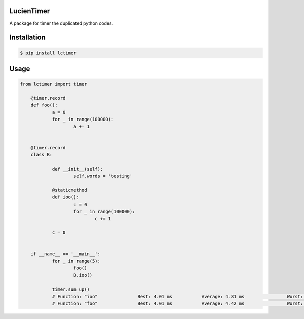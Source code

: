 LucienTimer
=========

A package for timer the duplicated python codes.

Installation
============

.. code-block:: bash

    $ pip install lctimer

Usage
=====

.. code-block:: python

    from lctimer import timer

	@timer.record
	def foo():
		a = 0
		for _ in range(100000):
			a += 1


	@timer.record
	class B:

		def __init__(self):
			self.words = 'testing'

		@staticmethod
		def ioo():
			c = 0
			for _ in range(100000):
				c += 1

		c = 0


	if __name__ == '__main__':
		for _ in range(5):
			foo()
			B.ioo()

		timer.sum_up()
		# Function: "ioo"		Best: 4.01 ms		Average: 4.81 ms		Worst: 5.04 ms		Total Loops: 5
		# Function: "foo"		Best: 4.01 ms		Average: 4.42 ms		Worst: 5.04 ms		Total Loops: 5